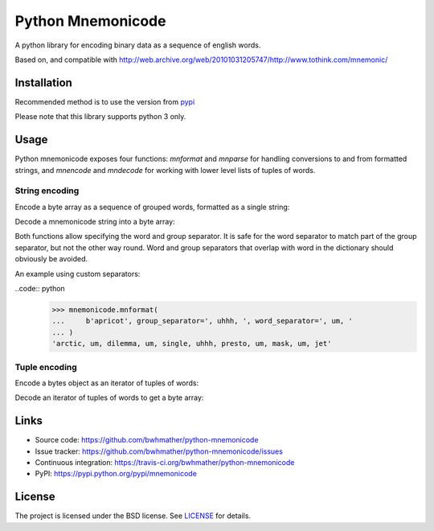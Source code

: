 Python Mnemonicode
==================

|build-status| |coverage|

A python library for encoding binary data as a sequence of english words.

Based on, and compatible with http://web.archive.org/web/20101031205747/http://www.tothink.com/mnemonic/


Installation
------------

Recommended method is to use the version from `pypi`_

.. code::
    pip install mnemonicode

Please note that this library supports python 3 only.


Usage
-----

Python mnemonicode exposes four functions: `mnformat` and `mnparse` for handling conversions to and from formatted strings, and `mnencode` and `mndecode` for working with lower level lists of tuples of words.


String encoding
~~~~~~~~~~~~~~~

Encode a byte array as a sequence of grouped words, formatted as a single string:

.. code:: python
    >>> mnformat(b"cucumber")
    'paris-pearl-ultra--gentle-press-total';

Decode a mnemonicode string into a byte array:

.. code:: python
    >>> mnparse('scoop-limit-recycle--ferrari-album')
    b'tomato'

Both functions allow specifying the word and group separator.  It is safe for the word separator to match part of the group separator, but not the other way round.  Word and group separators that overlap with word in the dictionary should obviously be avoided.

An example using custom separators:

..code:: python
    >>> mnemonicode.mnformat(
    ...     b'apricot', group_separator=', uhhh, ', word_separator=', um, '
    ... )
    'arctic, um, dilemma, um, single, uhhh, presto, um, mask, um, jet'


Tuple encoding
~~~~~~~~~~~~~~

Encode a bytes object as an iterator of tuples of words:

.. code:: python
    >>> list(mnencode(b"avocado"))
    [('bicycle', 'visible', 'robert'), ('cloud', 'unicorn', 'jet')]

Decode an iterator of tuples of words to get a byte array:

.. code:: python
    >>> mndecode([('turtle', 'special', 'recycle'), ('ferrari', 'album')])
    b'potato'


Links
-----

- Source code: https://github.com/bwhmather/python-mnemonicode
- Issue tracker: https://github.com/bwhmather/python-mnemonicode/issues
- Continuous integration: https://travis-ci.org/bwhmather/python-mnemonicode
- PyPI: https://pypi.python.org/pypi/mnemonicode


License
-------

The project is licensed under the BSD license.  See `LICENSE`_ for details.


.. |build-status| image:: https://travis-ci.org/bwhmather/python-mnemonicode.png?branch=develop
    :target: https://travis-ci.org/bwhmather/python-mnemonicode
    :alt: Build Status
.. |coverage| image:: https://coveralls.io/repos/bwhmather/python-mnemonicode/badge.png?branch=develop
    :target: https://coveralls.io/r/bwhmather/python-mnemonicode?branch=develop
    :alt: Coverage
.. _pypi: https://pypi.python.org/pypi/mnemonicode
.. _LICENSE: ./LICENSE
